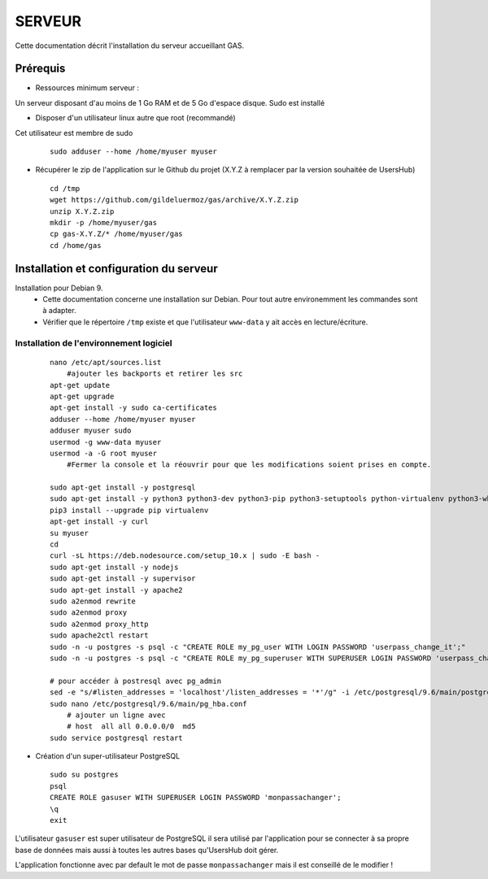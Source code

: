 =======
SERVEUR
=======

Cette documentation décrit l'installation du serveur accueillant GAS.

Prérequis
=========

* Ressources minimum serveur :

Un serveur disposant d'au moins de 1 Go RAM et de 5 Go d'espace disque.
Sudo est installé

* Disposer d'un utilisateur linux autre que root (recommandé)
Cet utilisateur est membre de sudo
 
  ::  
  
    sudo adduser --home /home/myuser myuser


* Récupérer le zip de l'application sur le Github du projet (X.Y.Z à remplacer par la version souhaitée de UsersHub)
 
  ::  
  
    cd /tmp
    wget https://github.com/gildeluermoz/gas/archive/X.Y.Z.zip
    unzip X.Y.Z.zip
    mkdir -p /home/myuser/gas
    cp gas-X.Y.Z/* /home/myuser/gas
    cd /home/gas


Installation et configuration du serveur
========================================

Installation pour Debian 9.
    * Cette documentation concerne une installation sur Debian. Pour tout autre environemment les commandes sont à adapter.
    * Vérifier que le répertoire ``/tmp`` existe et que l'utilisateur ``www-data`` y ait accès en lecture/écriture.


Installation de l'environnement logiciel
----------------------------------------
 
  ::  
  
    nano /etc/apt/sources.list
        #ajouter les backports et retirer les src 
    apt-get update
    apt-get upgrade
    apt-get install -y sudo ca-certificates
    adduser --home /home/myuser myuser
    adduser myuser sudo
    usermod -g www-data myuser
    usermod -a -G root myuser
        #Fermer la console et la réouvrir pour que les modifications soient prises en compte.
    
    sudo apt-get install -y postgresql
    sudo apt-get install -y python3 python3-dev python3-pip python3-setuptools python-virtualenv python3-wheel build-essential libssl-dev python3-cffi libcairo2 libpango-1.0-0 libpangocairo-1.0-0 libgdk-pixbuf2.0-0 libffi-dev shared-mime-info
    pip3 install --upgrade pip virtualenv
    apt-get install -y curl
    su myuser
    cd
    curl -sL https://deb.nodesource.com/setup_10.x | sudo -E bash -
    sudo apt-get install -y nodejs
    sudo apt-get install -y supervisor
    sudo apt-get install -y apache2
    sudo a2enmod rewrite
    sudo a2enmod proxy
    sudo a2enmod proxy_http
    sudo apache2ctl restart
    sudo -n -u postgres -s psql -c "CREATE ROLE my_pg_user WITH LOGIN PASSWORD 'userpass_change_it';"
    sudo -n -u postgres -s psql -c "CREATE ROLE my_pg_superuser WITH SUPERUSER LOGIN PASSWORD 'userpass_change_it';"

    # pour accéder à postresql avec pg_admin
    sed -e "s/#listen_addresses = 'localhost'/listen_addresses = '*'/g" -i /etc/postgresql/9.6/main/postgresql.conf
    sudo nano /etc/postgresql/9.6/main/pg_hba.conf
        # ajouter un ligne avec
        # host  all all 0.0.0.0/0  md5
    sudo service postgresql restart


* Création d'un super-utilisateur PostgreSQL
 
  ::  
  
    sudo su postgres
    psql
    CREATE ROLE gasuser WITH SUPERUSER LOGIN PASSWORD 'monpassachanger';
    \q
    exit

L'utilisateur ``gasuser`` est super utilisateur de PostgreSQL il sera utilisé par l'application pour se connecter à sa propre base de données mais aussi à toutes les autres bases qu'UsersHub doit gérer.

L'application fonctionne avec par default le mot de passe ``monpassachanger`` mais il est conseillé de le modifier !  
